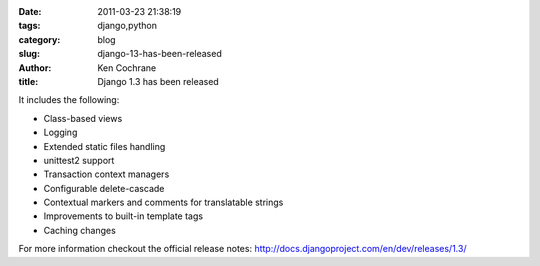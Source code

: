 
:date: 2011-03-23 21:38:19
:tags: django,python
:category: blog
:slug: django-13-has-been-released
:author: Ken Cochrane
:title: Django 1.3 has been released

It includes the following:

- Class-based views
- Logging
- Extended static files handling
- unittest2 support
- Transaction context managers
- Configurable delete-cascade
- Contextual markers and comments for translatable strings
- Improvements to built-in template tags
- Caching changes

For more information checkout the official release notes: http://docs.djangoproject.com/en/dev/releases/1.3/  


